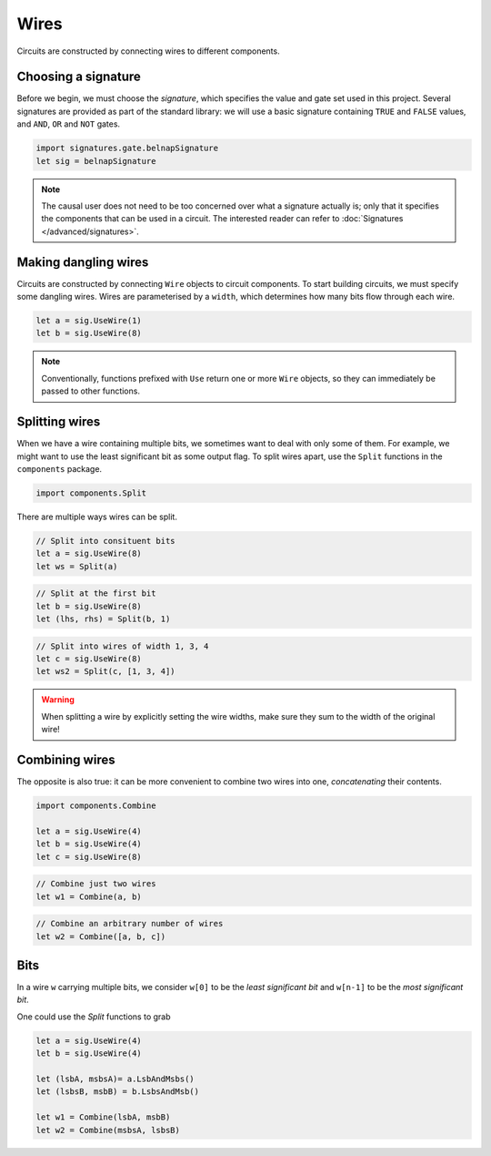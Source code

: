 Wires
=====

Circuits are constructed by connecting wires to different components.

Choosing a signature
--------------------

Before we begin, we must choose the *signature*, which specifies the value and
gate set used in this project.
Several signatures are provided as part of the standard library: we will use a
basic signature containing ``TRUE`` and ``FALSE`` values, and ``AND``, ``OR``
and ``NOT`` gates.

.. code-block:: scala

    import signatures.gate.belnapSignature
    let sig = belnapSignature

.. note::
    The causal user does not need to be too concerned over what a signature
    actually is; only that it specifies the components that can be used in a
    circuit.
    The interested reader can refer to :doc:`Signatures </advanced/signatures>`.

Making dangling wires
---------------------

Circuits are constructed by connecting ``Wire`` objects to circuit components.
To start building circuits, we must specify some dangling wires.
Wires are parameterised by a ``width``, which determines how many bits flow
through each wire.

.. code-block:: scala

    let a = sig.UseWire(1)
    let b = sig.UseWire(8)

.. note::
    Conventionally, functions prefixed with ``Use`` return one or more ``Wire``
    objects, so they can immediately be passed to other functions.

Splitting wires
---------------

When we have a wire containing multiple bits, we sometimes want to deal with
only some of them.
For example, we might want to use the least significant bit as some output flag.
To split wires apart, use the ``Split`` functions in the ``components`` package.

.. code-block:: scala

    import components.Split

There are multiple ways wires can be split.

.. code-block:: scala

    // Split into consituent bits
    let a = sig.UseWire(8)
    let ws = Split(a)

.. image:: imgs/wires/split-1.svg

.. code-block:: scala

    // Split at the first bit
    let b = sig.UseWire(8)
    let (lhs, rhs) = Split(b, 1)

.. image:: imgs/wires/split-2.svg

.. code-block:: scala

    // Split into wires of width 1, 3, 4
    let c = sig.UseWire(8)
    let ws2 = Split(c, [1, 3, 4])

.. image:: imgs/wires/split-3.svg

.. warning::
    When splitting a wire by explicitly setting the wire widths, make sure they
    sum to the width of the original wire!

Combining wires
---------------

The opposite is also true: it can be more convenient to combine two wires into
one, *concatenating* their contents.

.. code-block:: scala

    import components.Combine

    let a = sig.UseWire(4)
    let b = sig.UseWire(4)
    let c = sig.UseWire(8)

.. code-block:: scala

    // Combine just two wires
    let w1 = Combine(a, b)

.. image:: imgs/wires/combine-1.svg

.. code-block:: scala

    // Combine an arbitrary number of wires
    let w2 = Combine([a, b, c])

.. image:: imgs/wires/combine-2.svg

Bits
----

In a wire ``w`` carrying multiple bits, we consider ``w[0]`` to be the
*least significant bit* and ``w[n-1]`` to be the *most significant bit*.

One could use the `Split` functions to grab

.. code-block:: scala

    let a = sig.UseWire(4)
    let b = sig.UseWire(4)

    let (lsbA, msbsA)= a.LsbAndMsbs()
    let (lsbsB, msbB) = b.LsbsAndMsb()

    let w1 = Combine(lsbA, msbB)
    let w2 = Combine(msbsA, lsbsB)

.. image:: imgs/wires/lsb-and-msb.svg